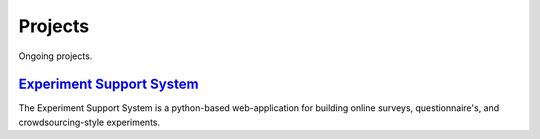Projects
########

Ongoing projects.

`Experiment Support System <{filename}projects/ess.rst>`_
=========================================================

The Experiment Support System is a python-based web-application for building
online surveys, questionnaire's, and crowdsourcing-style experiments.
